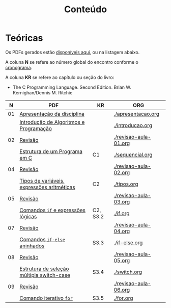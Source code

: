 # -*- coding: utf-8 -*-"
#+STARTUP: overview indent

#+TITLE: Conteúdo

#+OPTIONS: html-link-use-abs-url:nil html-postamble:auto
#+OPTIONS: html-preamble:t html-scripts:t html-style:t
#+OPTIONS: html5-fancy:nil tex:t
#+HTML_DOCTYPE: xhtml-strict
#+HTML_CONTAINER: div
#+DESCRIPTION:
#+KEYWORDS:
#+HTML_LINK_HOME:
#+HTML_LINK_UP:
#+HTML_MATHJAX:
#+HTML_HEAD:
#+HTML_HEAD_EXTRA:
#+SUBTITLE:
#+INFOJS_OPT:
#+CREATOR: <a href="http://www.gnu.org/software/emacs/">Emacs</a> 25.2.2 (<a href="http://orgmode.org">Org</a> mode 9.0.1)
#+LATEX_HEADER:
#+EXPORT_EXCLUDE_TAGS: noexport
#+EXPORT_SELECT_TAGS: export
#+TAGS: noexport(n) deprecated(d)

* Teóricas

Os PDFs gerados estão [[http://www.inf.ufrgs.br/~schnorr/inf1202/][disponíveis aqui]], ou na listagem abaixo.

A coluna *N* se refere ao número global do encontro conforme o [[../cronograma/index.org][cronograma]].

A coluna *KR* se refere ao capítulo ou seção do livro:
- The C Programming Language. Second Edition. Brian W. Kernighan/Dennis M. Ritchie

|  *N* | *PDF*                                        | *KR*       | *ORG*                   |
|----+--------------------------------------------+----------+-----------------------|
| 01 | [[http://www.inf.ufrgs.br/~schnorr/inf1202/apresentacao.pdf][Apresentação da disciplina]]                 |          | [[./apresentacao.org]]    |
|    | [[http://www.inf.ufrgs.br/~schnorr/inf1202/introducao.pdf][Introdução de Algoritmos e Programação]]     |          | [[./introducao.org]]      |
|----+--------------------------------------------+----------+-----------------------|
| 02 | [[http://www.inf.ufrgs.br/~schnorr/inf1202/revisao-aula-01.pdf][Revisão]]                                    |          | [[./revisao-aula-01.org]] |
|    | [[http://www.inf.ufrgs.br/~schnorr/inf1202/sequencial.pdf][Estrutura de um Programa em C]]              | C1       | [[./sequencial.org]]      |
|----+--------------------------------------------+----------+-----------------------|
| 04 | [[http://www.inf.ufrgs.br/~schnorr/inf1202/revisao-aula-02.pdf][Revisão]]                                    |          | [[./revisao-aula-02.org]] |
|    | [[http://www.inf.ufrgs.br/~schnorr/inf1202/tipos.pdf][Tipos de variáveis, expressões aritméticas]] | C2       | [[./tipos.org]]           |
|----+--------------------------------------------+----------+-----------------------|
| 05 | [[http://www.inf.ufrgs.br/~schnorr/inf1202/revisao-aula-03.pdf][Revisão]]                                    |          | [[./revisao-aula-03.org]] |
|    | [[http://www.inf.ufrgs.br/~schnorr/inf1202/if.pdf][Comandos =if= e expressões lógicas]]           | C2, S3.2 | [[./if.org]]              |
|----+--------------------------------------------+----------+-----------------------|
| 07 | [[http://www.inf.ufrgs.br/~schnorr/inf1202/revisao-aula-04.pdf][Revisão]]                                    |          | [[./revisao-aula-04.org]] |
|    | [[http://www.inf.ufrgs.br/~schnorr/inf1202/if-else.pdf][Comandos =if-else= aninhados]]                 | S3.3     | [[./if-else.org]]         |
|----+--------------------------------------------+----------+-----------------------|
| 08 | [[http://www.inf.ufrgs.br/~schnorr/inf1202/revisao-aula-05.pdf][Revisão]]                                    |          | [[./revisao-aula-05.org]] |
|    | [[http://www.inf.ufrgs.br/~schnorr/inf1202/switch.pdf][Estrutura de seleção múltipla switch-case]]  | S3.4     | [[./switch.org]]          |
|----+--------------------------------------------+----------+-----------------------|
| 09 | [[http://www.inf.ufrgs.br/~schnorr/inf1202/revisao-aula-06.pdf][Revisão]]                                    |          | [[./revisao-aula-06.org]] |
|    | [[http://www.inf.ufrgs.br/~schnorr/inf1202/for.pdf][Comando iterativo =for=]]                    | S3.5     | [[./for.org]]             |

